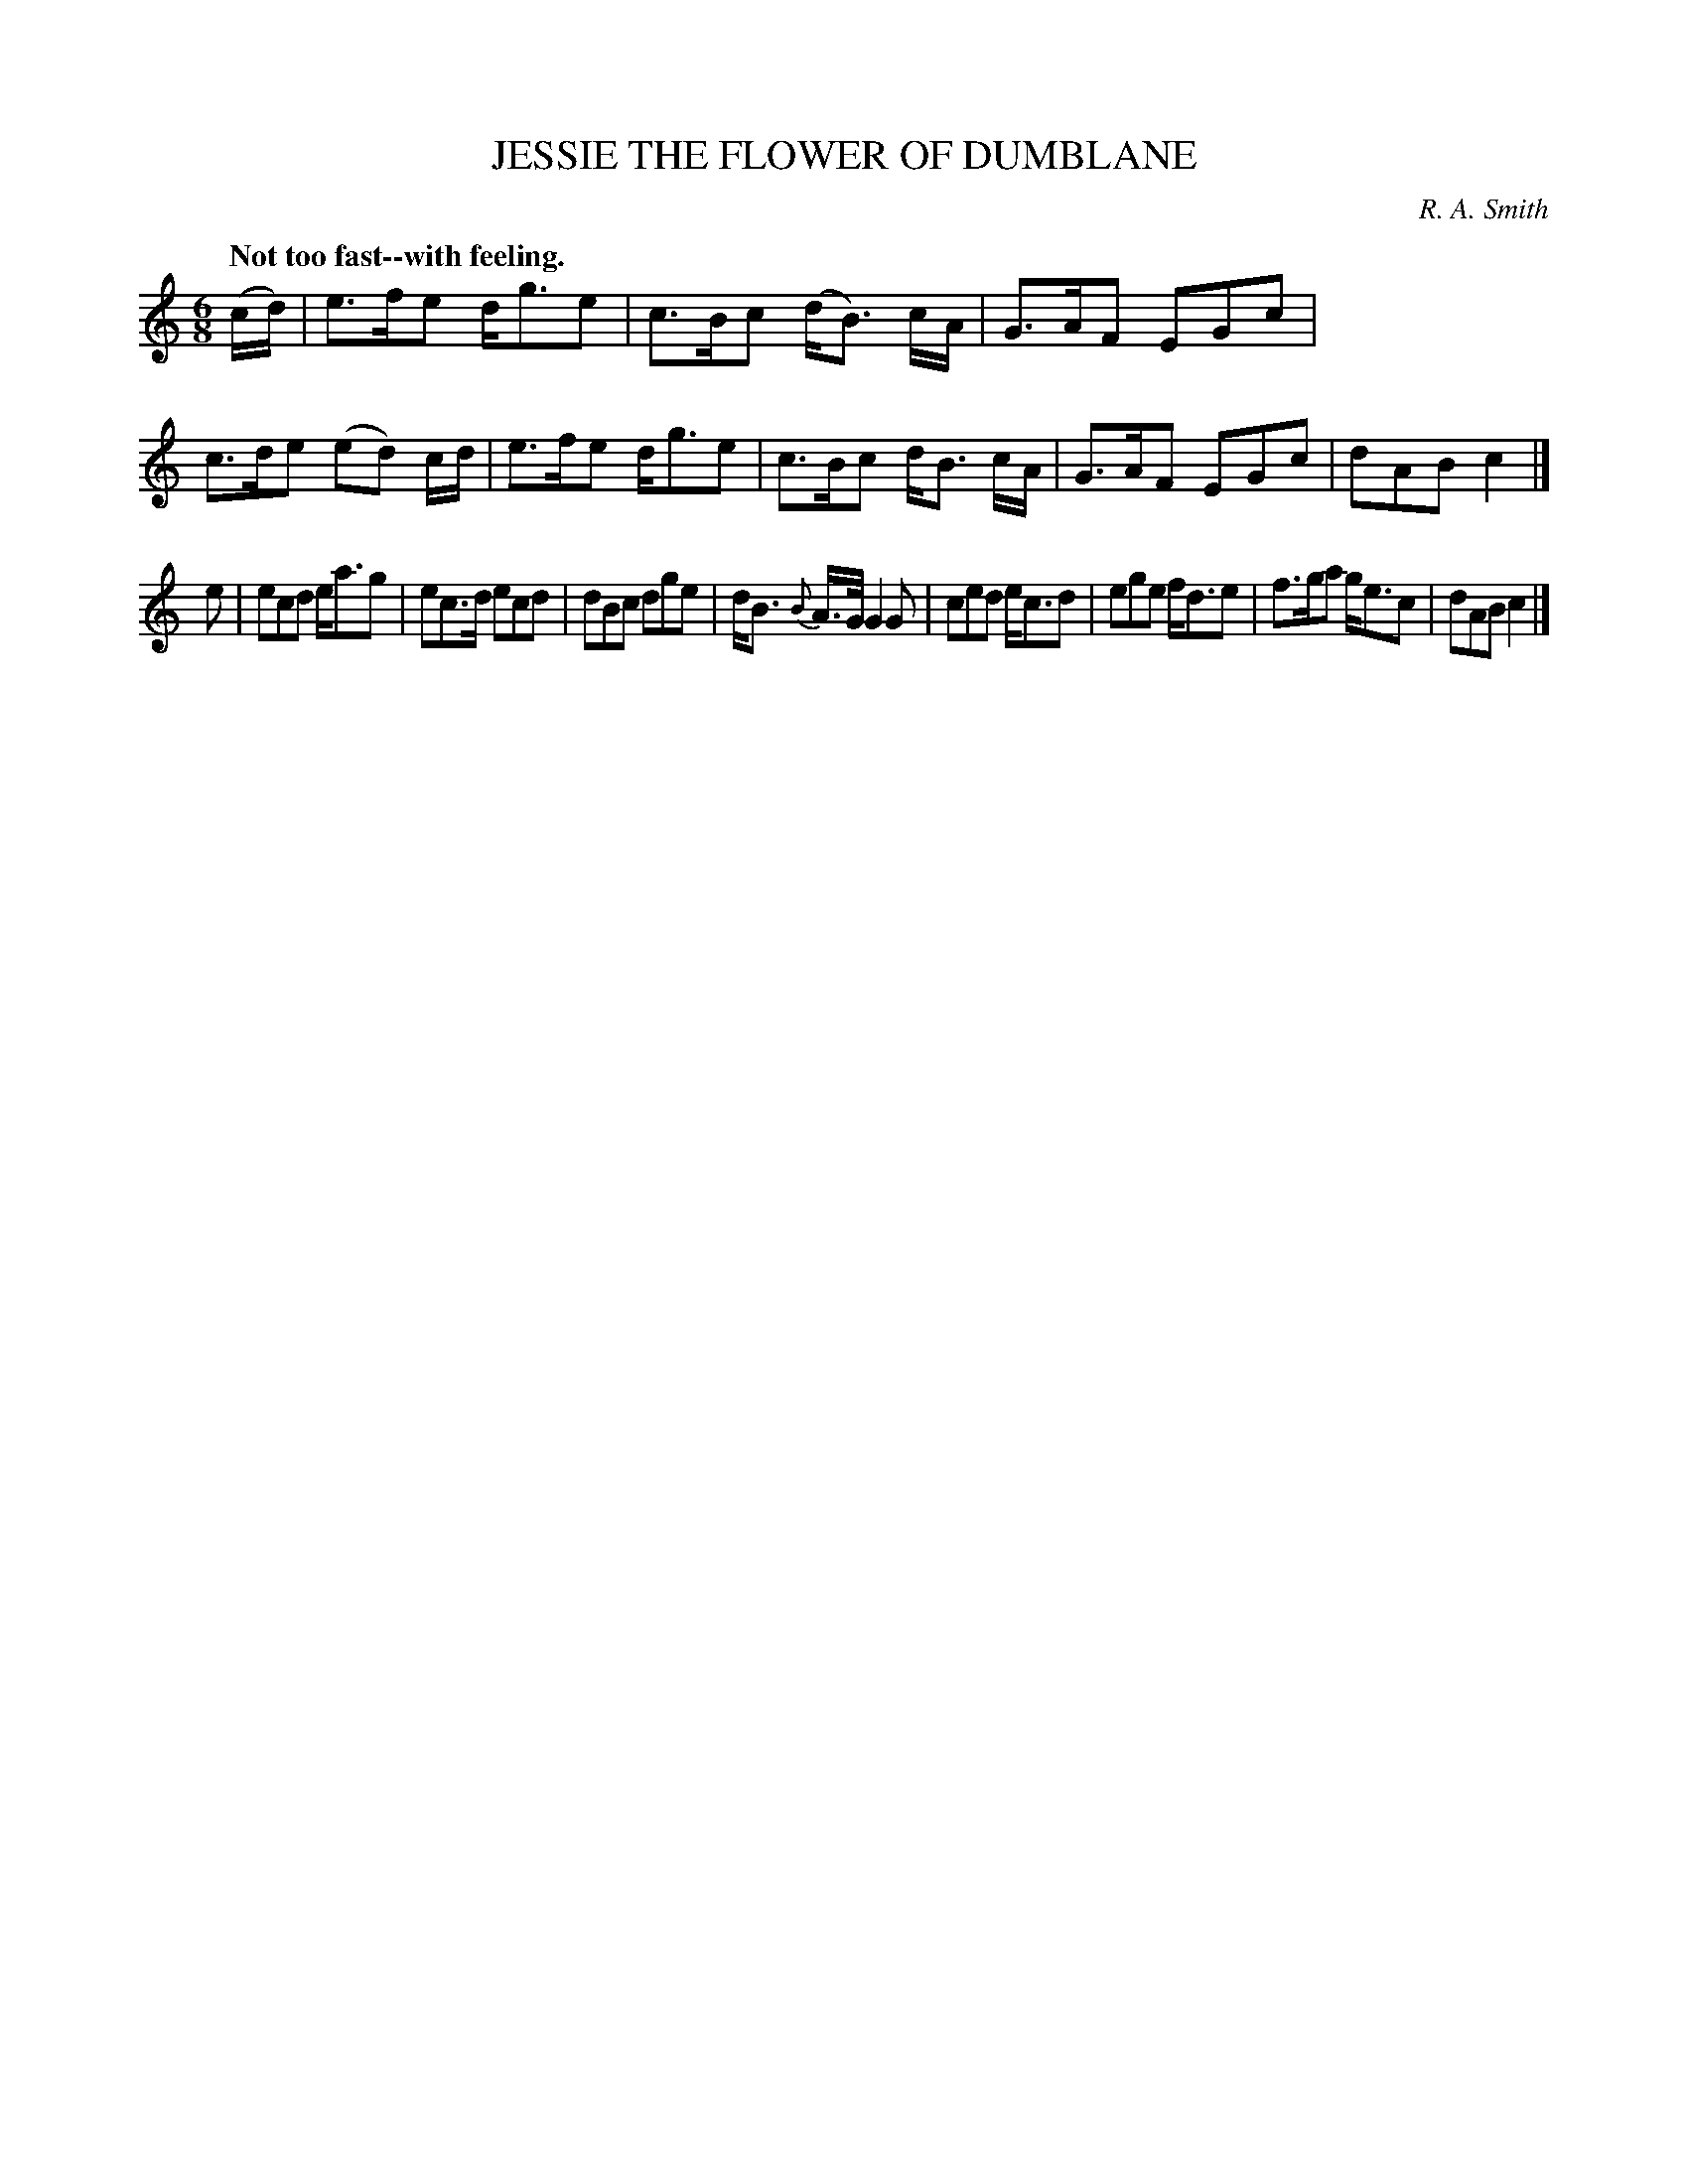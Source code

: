 X: 10983
T: JESSIE THE FLOWER OF DUMBLANE
C: R. A. Smith
Q: "Not too fast--with feeling."
%R: air, waltz, jig
B: W. Hamilton "Universal Tune-Book" Vol. 1 Glasgow 1844 p.98 #3
S: http://imslp.org/wiki/Hamilton's_Universal_Tune-Book_(Various)
Z: 2016 John Chambers <jc:trillian.mit.edu>
M: 6/8
L: 1/8
K: C
%%stretchstaff 0
%%slurgraces yes
%%graceslurs yes
% - - - - - - - - - - - - - - - - - - - - - - - - -
(c/d/) |\
e>fe d<ge | c>Bc (d<B) c/A/ |\
G>AF EGc | c>de (ed) c/d/ |\
e>fe d<ge | c>Bc d<B c/A/ |\
G>AF EGc | dAB c2 |]
e |\
ecd e<ag | ec>d ecd |\
dBc dge | d<B {B}A/>G/ G2G |\
ced e<cd | ege f<de |\
f>ga g<ec | dAB c2 |]
% - - - - - - - - - - - - - - - - - - - - - - - - -
